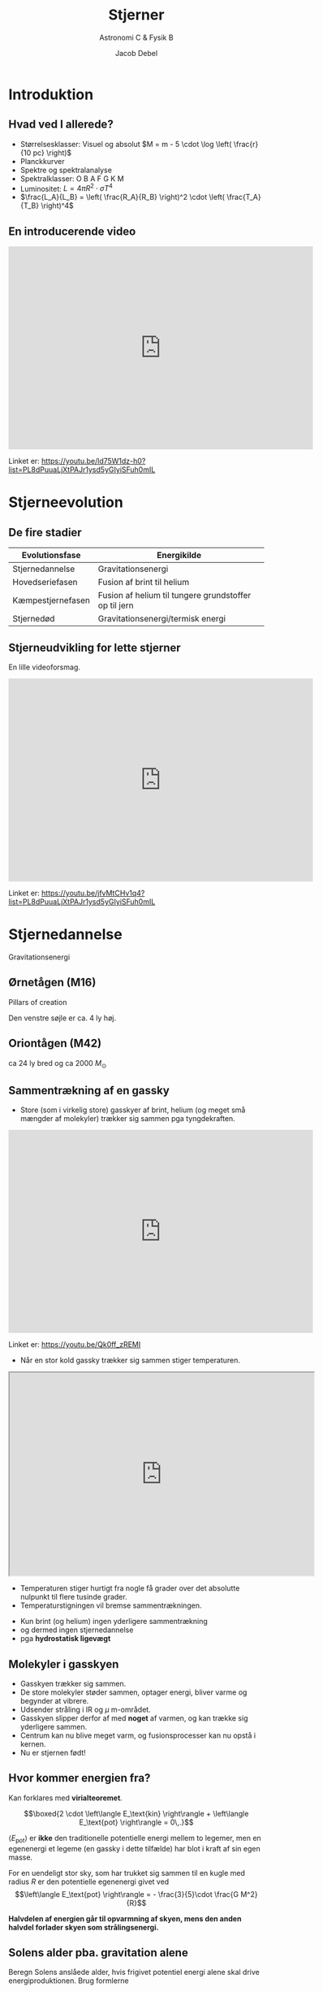 #+title: Stjerner
#+subtitle: 
#+author: Astronomi C & Fysik B
#+date: Jacob Debel
# Themes: beige|black|blood|league|moon|night|serif|simple|sky|solarized|white
#+reveal_theme: night
#+reveal_title_slide: <h2>%t</h2><h3>%s</h3><h4>%a</h4><h4>%d</h4>
#+reveal_title_slide_background: ./img/stars_background.jpg 
#+reveal_default_slide_background: ./img/stars_background.jpg
#+reveal_extra_options: slideNumber:"c/t",progress:true,transition:"slide",navigationMode:"default",history:false,hash:true
#+options: toc:nil num:nil tags:nil timestamp:nil ^:{}


* Introduktion

** Hvad ved I allerede?
#+attr_reveal: :frag (appear)
- Størrelsesklasser: Visuel og absolut $M = m - 5 \cdot \log \left( \frac{r}{10 pc} \right)$
- Planckkurver
- Spektre og spektralanalyse
- Spektralklasser: O B A F G K M
- Luminositet: $L = 4 \pi R^2 \cdot \sigma T^4$
- $\frac{L_A}{L_B} = \left( \frac{R_A}{R_B} \right)^2 \cdot \left( \frac{T_A}{T_B} \right)^4$

** En introducerende video

#+reveal_html: <div style="font-size: 60%;">

#+begin_export html
<iframe width="600" height="400" src="https://www.youtube.com/embed/ld75W1dz-h0?list=PL8dPuuaLjXtPAJr1ysd5yGIyiSFuh0mIL" frameborder="0" allow="accelerometer; autoplay; encrypted-media; gyroscope; picture-in-picture" allowfullscreen></iframe>
#+end_export

Linket er: https://youtu.be/ld75W1dz-h0?list=PL8dPuuaLjXtPAJr1ysd5yGIyiSFuh0mIL

* Stjerneevolution
** De fire stadier

|-------------------+-------------------------------------------------------|
| Evolutionsfase    | Energikilde                                           |
|-------------------+-------------------------------------------------------|
| Stjernedannelse   | Gravitationsenergi                                    |
| Hovedseriefasen   | Fusion af brint til helium                            |
| Kæmpestjernefasen | Fusion af helium til tungere grundstoffer op til jern |
| Stjernedød        | Gravitationsenergi/termisk energi                     |
|-------------------+-------------------------------------------------------|

** Stjerneudvikling for lette stjerner
#+reveal_html: <div style="font-size: 60%;">
En lille videoforsmag.

#+begin_export html
<iframe width="600" height="400" src="https://www.youtube.com/embed/jfvMtCHv1q4?list=PL8dPuuaLjXtPAJr1ysd5yGIyiSFuh0mIL" frameborder="0" allow="accelerometer; autoplay; encrypted-media; gyroscope; picture-in-picture" allowfullscreen></iframe>
#+end_export

Linket er: https://youtu.be/jfvMtCHv1q4?list=PL8dPuuaLjXtPAJr1ysd5yGIyiSFuh0mIL

* Stjernedannelse 
Gravitationsenergi

** Ørnetågen (M16)
#+reveal_html: <div style="font-size: 60%;">
Pillars of creation
#+attr_html: :width 600px
[[file:img/2021-10-25_12-38-05_screenshot.png]]

Den venstre søjle er ca. 4 ly høj.

** Oriontågen (M42)
#+reveal_html: <div style="font-size: 60%;">
#+attr_html: :height 500px
[[file:img/2021-10-25_21-32-16_screenshot.png]]

ca 24 ly bred og ca 2000 $M_\odot$


** Sammentrækning af en gassky
#+reveal_html: <div style="font-size: 60%;">

- Store (som i virkelig store) gasskyer af brint, helium (og meget små mængder af molekyler) trækker sig sammen pga tyngdekraften.
  
#+begin_export html
<iframe width="600" height="400" src="https://www.youtube.com/embed/Qk0ff_zREMI" frameborder="0" allow="accelerometer; autoplay; encrypted-media; gyroscope; picture-in-picture" allowfullscreen></iframe>
#+end_export

Linket er: https://youtu.be/Qk0ff_zREMI

#+reveal: split
#+reveal_html: <div style="font-size: 60%;">
- Når en stor kold gassky trækker sig sammen stiger temperaturen.

#+begin_export html
<iframe src="https://phet.colorado.edu/sims/html/gas-properties/latest/gas-properties_da.html"
        width="600"
        height="400"
        allowfullscreen>
</iframe>
#+end_export
- Temperaturen stiger hurtigt fra nogle få grader over det absolutte nulpunkt til flere tusinde grader.
- Temperaturstigningen vil bremse sammentrækningen.
#+reveal: split
#+reveal_html: <div style="font-size: 60%;">
- Kun brint (og helium) ingen yderligere sammentrækning
- og dermed ingen stjernedannelse
- pga *hydrostatisk ligevægt*

#+attr_html: :height 500px
[[file:img/2021-10-25_22-25-12_screenshot.png]]
 
** Molekyler i gasskyen
#+reveal_html: <div style="font-size: 60%;">
- Gasskyen trækker sig sammen.
- De store molekyler støder sammen, optager energi, bliver varme og begynder at vibrere.
- Udsender stråling i IR og $\mu$ m-området.
- Gasskyen slipper derfor af med *noget* af varmen, og kan trække sig yderligere sammen.
- Centrum kan nu blive meget varm, og fusionsprocesser kan nu opstå i kernen.
- Nu er stjernen født!

** Hvor kommer energien fra?
#+reveal_html: <div style="font-size: 60%;">
Kan forklares med *virialteoremet*.

$$\boxed{2 \cdot \left\langle E_\text{kin} \right\rangle + \left\langle E_\text{pot} \right\rangle = 0\,.}$$

$\left\langle E_\text{pot} \right\rangle$ er *ikke* den traditionelle potentielle energi mellem to legemer, men en egenenergi et legeme (en gassky i dette tilfælde) har blot i kraft af sin egen masse.

For en uendeligt stor sky, som har trukket sig sammen til en kugle med radius $R$ er den potentielle egenenergi givet ved
$$\left\langle E_\text{pot} \right\rangle = - \frac{3}{5}\cdot \frac{G M^2}{R}$$

*Halvdelen af energien går til opvarmning af skyen, mens den anden halvdel forlader skyen som strålingsenergi.*

** Solens alder pba. gravitation alene
#+reveal_html: <div style="font-size: 60%;">
Beregn Solens anslåede alder, hvis frigivet potentiel energi alene skal drive energiproduktionen. Brug formlerne

$$E_\text{stråling} = \frac{3}{10}\cdot \frac{G M^2}{R}$$

og

$$t = \frac{E_\text{stråling}}{L_\odot} = \frac{\frac{3}{10}\cdot \frac{G M^2}{R}}{L_\odot}=?$$

Se en nærmere forklaring i dokumentet om virialteoremet.

** Opgave 8

#+DOWNLOADED: screenshot @ 2019-11-04 13:08:23
#+attr_html: :width 700px
#+attr_latex: :width 10cm
[[./img/2019-11-04_13-08-23_screenshot.png]]

Se side 39 i kompendiet om stjerner.

* Hovedseriefasen
Fusion af brint til helium.
** NGC 604

#+attr_html: :height 500px
[[file:img/2021-10-30_18-01-58_screenshot.png]]

** Fusion af brint til helium
#+reveal_html: <div style="font-size: 60%;">

#+begin_export html
<iframe width="600" height="400" src="https://www.youtube.com/embed/qj-LePbYzSY" frameborder="0" allow="accelerometer; autoplay; encrypted-media; gyroscope; picture-in-picture" allowfullscreen></iframe>
#+end_export

Linket er: https://youtu.be/qj-LePbYzSY

#+reveal: split
- Fusion af brint til helium (pp-proces).
- Kan begynde, når kernetemperaturen er over ca. $10\cdot 10^6$ K.
\begin{align*}
1. fase &: {}_1^1 H + {}_1^1 H \to {}_1^2 H + e^+ + \nu_e \\
2. fase &: {}_1^2 H + {}_1^1 H \to {}_2^3 He + \gamma  \\
3. fase &: {}_2^3 He + {}_2^3 He \to {}_2^4 He + {}_1^1 H + {}_1^1 H
\end{align*}

#+reveal: split
1. fase: En af protonerne omdannes til en neutron vha den svage kernekraft. *Det tager laang tid!*
#+attr_html: :width 400px
#+attr_latex: :width 10cm
[[file:img/2019-11-04_12-31-12_screenshot.png]]

#+reveal: split
2. [@2] fase: Deuteriumkernen sættes sammen med en proton og danner Helium-3.
   - Foregår via den stærke kernekraft. *Det går lynende hurtigt ift fase 1.*

#+reveal: split
3. [@3] fase: To Helium-3-kerner smelter sammen, men den elektriske frastødning sender to protoner ud igen.
   
#+reveal: split
Overblik

#+DOWNLOADED: screenshot @ 2019-11-04 12:40:41
#+attr_html: :width 600px
#+attr_latex: :width 10cm
[[file:img/2019-11-04_12-40-41_screenshot.png]]

#+reveal: split
Overblik

#+DOWNLOADED: screenshot @ 2019-11-04 12:43:31
#+attr_html: :width 300px
#+attr_latex: :width 10cm
[[file:img/2019-11-04_12-43-31_screenshot.png]]

** Opgave - Solens energiproduktion
#+reveal_html: <div style="font-size: 60%;">
Se dokumentet =Opgave_Solens_energiproduktion.pdf=
#+attr_html: :width 300px
[[file:img/2021-11-01_14-54-34_screenshot.png]]

** Ny hydrostatisk ligevægt
#+reveal_html: <div style="font-size: 60%;">
- Gastryk *og strålingstryk* for fusionsprocesserne balancerer tyngdekraften.
- Meget stabilt.
- Mindre fusion -> sammentrækning -> højere temp -> mere fusion.
- Mere fusion -> gasskyen ekspanderer -> lavere temp -> mindre fusion.

#+attr_html: :height 400px
[[file:img/2021-10-30_18-18-18_screenshot.png]]

** Solens opbygning
#+reveal_html: <div class="column" style="float:left; width: 50%">
#+attr_html: :width 600px
[[file:img/2021-11-01_10-21-54_screenshot.png]]
#+reveal_html: </div>

#+reveal_html: <div class="column" style="float:right; width: 50%">
#+attr_latex: :width 7cm
[[file:img/2021-11-01_10-22-21_screenshot.png]]
#+reveal_html: </div>

** Solen svulmer op
#+reveal_html: <div style="font-size: 60%;">
#+attr_reveal: :frag (appear)
- Brint omdannes til helium.
- kernens densitet forøges.
- Kernen trækker sig dermed sammen.
- Temperaturen stiger.
- De ydre lag bliver varmere og udvider sig.
- De varmere ydre lag udsender mere stråling.
- Luminositeten stiger altså løbende pga større overflade og højere temp.
- For nuværende er Solens luminositet vokset med ca. 40 %.

#+reveal: split
#+begin_export html
<iframe width="800" height="600" src="https://www.youtube.com/embed/I0Oc54rloE8" title="YouTube video player" frameborder="0" allow="accelerometer; autoplay; clipboard-write; encrypted-media; gyroscope; picture-in-picture" allowfullscreen></iframe>
#+end_export

** CNO-cyklussen
#+reveal_html: <div style="font-size: 60%;">
#+reveal_html: <div class="column" style="float:left; width: 50%">
- For større og (dermed) varmere stjerner, findes der andre fusionsprocesser også.
- En af dem er CNO-cyklussen.
- Starter ved ca. $15 \cdot 10^6$ K.

#+attr_html: :width 600px
[[./img/Nuclear_energy_generation.svg.png]]
#+reveal_html: </div>

#+reveal_html: <div class="column" style="float:right; width: 50%">
#+attr_html: :height 500px
[[file:img/2021-11-01_10-42-08_screenshot.png]]
#+reveal_html: </div>

** Levetid på hovedserien
#+reveal_html: <div style="font-size: 60%;">
Levetiden for en stjerne på hovedserien kan beregnes vha. formlen.

$$\boxed{t = t_\odot \cdot \frac{\frac{M}{M_\odot}}{\frac{L}{L_\odot}} = t_{\odot}\cdot \frac{M}{M_{\odot}}\cdot \frac{L_{\odot}}{L}}$$

\begin{align*}
t_{\odot} &\sim 10 \cdot 10^9 \text{ år} \\
M_{\odot} &= 1.989\cdot 10^{30} \text{ kg} \approx 2\cdot 10^{30} \text{ kg} \\
R_{\odot} &= 6.96 \cdot 10^8 \text{ m} \\
L_{\odot} &= 3.90 \cdot 10^{26} \text{ W} \\
T_{\odot} &= 5 800 \text{ K} \\
\frac{L}{L_{\odot}} &= \left( \frac{R}{R_{\odot}} \right)^2\cdot \left( \frac{T}{T_{\odot}} \right)^4 \\
L &= 4 \pi R^2 \cdot \sigma \cdot T^4 
\end{align*}

** Opgave om levetider
#+reveal_html: <div style="font-size: 60%;">
1. Beregn levetiderne på hovedserien for følgende stjerner (Find selv oplysninger):
   - Sirius A
   - BI 253
   - 61 Cygni A
2. Sæt levetiderne for stjernerne i perspektiv ift. Universets og Jordens udviklingen.

* Kæmpestjernefasen
Fusion til tungere grundstoffer
** Betelgeuse

#+attr_html: :height 500px
[[file:img/2021-11-01_11-39-57_screenshot.png]]

** Fusion af helium til kulstof og tungere grundstoffer
#+reveal_html: <div style="font-size: 60%;">
- Begyndelsen på enden.
- Ikke nok brint tilbage.
- Gravitation overtager og kernen trækker sig sammen.
- Temperaturen stiger i kernen og på overfladen.
- Stjernen udvider sig meget.
- Fusion af tungere grundstoffer. 
- Løgstruktur.
  
** Triple $\alpha$​-processen
#+reveal_html: <div style="font-size: 60%;">
#+reveal_html: <div class="column" style="float:left; width: 60%">
\begin{align*}
{}_2^4 He + {}_2^4 He &\to {}_4^8 Be \\
{}_4^8 Be + {}_2^4 He &\to {}_6^{12} C + 2 \gamma 
\end{align*}

- Berylium-8 er meget ustabil, og skal nå at fusionere med en heliumkerne/alfepartikel meget hurtigt.
- Der produceres en karbon-12-kerne, som er i en exciteret tilstand.
- Denne henfalder typisk tilbage til tre alfapartikler.
- Der er ca. $\frac{1}{2421.3}$ chance for at karbon-12-kernen falder tilbage til grundstanden og udsender ståling ($\gamma$).
- Forløber ved ca $10^8$ K (100 mio kelvin).
#+reveal_html: </div>

#+reveal_html: <div class="column" style="float:right; width: 40%">
#+attr_html: :width 600px
[[file:img/2021-11-01_12-03-02_screenshot.png]]
#+reveal_html: </div>

** Løgstruktur for små stjerner (som Solen)

#+attr_html: :width 500px
[[file:img/2019-11-04_13-02-41_screenshot.png]]

** Løgstruktur for store stjerner

#+attr_html: :width 500px
[[file:img/2021-01-20_20-18-51_screenshot.png]]

#+reveal: split
Hvorfor stopper det ved jern i kernen?

** Bindingsenergi pr. nukleon

#+attr_html: :height 400px
[[file:img/2021-11-01_12-17-52_screenshot.png]]

** Opgave 9

#+DOWNLOADED: screenshot @ 2019-11-04 13:09:37
#+attr_html: :width 600px
#+attr_latex: :width 10cm
[[file:img/2019-11-04_13-09-37_screenshot.png]]

Se side 39 i kompendiet om stjerner.

* Stjernedød
Gravitationsenergi og termisk energi.
   
- Det hele afhænger af stjernens oprindelige størrelse.
  

#+DOWNLOADED: screenshot @ 2019-11-04 13:05:21
#+attr_html: :width 500px
#+attr_latex: :width 10cm
#+attr_org: :width 100px
[[file:img/2019-11-04_13-05-21_screenshot.png]]

  
#+reveal: split
#+reveal_html: <div style="font-size: 60%;">   

#+begin_export html
<iframe width="600" height="400" src="https://www.youtube.com/embed/yi4WHtG03BU" frameborder="0" allow="accelerometer; autoplay; encrypted-media; gyroscope; picture-in-picture" allowfullscreen></iframe>
#+end_export

Linket er: https://youtu.be/yi4WHtG03BU

** "Små" stjerners død
#+reveal_html: <div style="font-size: 60%;">
   
#+begin_export html
<iframe width="600" height="400" src="https://www.youtube.com/embed/Mj06h8BeeOA?list=PL8dPuuaLjXtPAJr1ysd5yGIyiSFuh0mIL" frameborder="0" allow="accelerometer; autoplay; encrypted-media; gyroscope; picture-in-picture" allowfullscreen></iframe>
#+end_export

Linket er: https://youtu.be/Mj06h8BeeOA?list=PL8dPuuaLjXtPAJr1ysd5yGIyiSFuh0mIL

** Sirius B
#+reveal_html: <div style="font-size: 60%;">
#+reveal_html: <div class="column" style="float:left; width: 50%">
- Sirius B er et eksempel på en hvid dværg.
- Sirius A og B var oprindeligt et binært stjernesystem, hvor B var den største.
- Sirius B havde et evolutionsforløb som beskrevet for små stjerner.

  
#+reveal_html: </div>

#+reveal_html: <div class="column" style="float:right; width: 50%">


#+DOWNLOADED: https://upload.wikimedia.org/wikipedia/commons/f/f3/Sirius_A_and_B_Hubble_photo.jpg @ 2021-01-20 22:13:05
#+attr_html: :height 250px
#+attr_latex: :width 7cm
[[file:img/2021-01-20_22-13-05_Sirius_A_and_B_Hubble_photo.jpg]]

#+DOWNLOADED: https://upload.wikimedia.org/wikipedia/commons/thumb/d/dd/Sirius_B-Earth_comparison2.png/330px-Sirius_B-Earth_comparison2.png @ 2021-01-20 22:01:58
#+attr_html: :height 200px
#+attr_latex: :width 7cm
[[file:img/2021-01-20_22-01-58_330px-Sirius_B-Earth_comparison2.png]]
#+reveal_html: </div>

** Hvide dværge
#+reveal_html: <div style="font-size: 60%;">
#+reveal_html: <div class="column" style="float:left; width: 50%">
#+attr_reveal: :frag (appear)
- Hvid dværge er de inaktive stjernerester, der er tilbage, når stjerner med $M< 10 M_{\odot}$ dør.
- Når fusionsprocesserne ophører, ophører også det udadrettede strålingstryk, og der er kun gravitation tilbage.
- *Hvad standser gravitationens sammentrækning, så der faktisk er en hvid dværg tilbage?*
#+reveal_html: </div>

#+reveal_html: <div class="column" style="float:right; width: 50%">
#+DOWNLOADED: https://www.e-education.psu.edu/astro801/sites/www.e-education.psu.edu.astro801/files/image/hs-1999-01-a-large_web.jpg @ 2021-01-20 22:22:09
#+attr_html: :width 600px
#+attr_latex: :width 7cm
[[file:img/2021-01-20_22-22-09_hs-1999-01-a-large_web.jpg]]
Ringnebulaen.
#+reveal_html: </div>
*** Svaret er...
#+reveal_html: <div style="font-size: 60%;">
#+attr_reveal: :frag (appear)
*Elektron-degeneration*
#+attr_reveal: :frag (appear)
#+attr_html: :width 500px
#+attr_latex: :width 7cm
[[file:img/2021-01-20_22-33-21_maxresdefault.jpg]]
#+attr_reveal: :frag (appear)
Beror på *Paulis eksklusionsprincip* fra *kvantemekanikken*.
#+attr_reveal: :frag (appear)
Hvis $M_\text{hvid dværg} > 1.44 M_\odot$ (Chandrasekhargrænsen) overstiger gravitationen dog elektrondegenerationstrykket.

*** Paulis eksklusionsprincip
#+reveal_html: <div style="font-size: 60%;">
#+reveal_html: <div class="column" style="float:left; width: 50%">
- To eller flere /identiske/ fermioner (her elektroner) med de samme kvantetal kan ikke være i samme kvantetilstand i kvantesystemet på samme tid.
- Eller to elektroner kan ikke have samme sæt af kvantetal.
- Derfor opstår orbitalerne og skallerne i atomerne.
#+reveal_html: </div>

#+reveal_html: <div class="column" style="float:right; width: 50%">
#+DOWNLOADED: https://www.chemicool.com/images/electron-configuration-argon.png @ 2021-01-20 22:50:44
#+attr_html: :height 400px
#+attr_latex: :width 7cm
[[file:img/2021-01-20_22-50-44_electron-configuration-argon.png]]
#+reveal_html: </div>

#+reveal: split
Se mere her: [[http://video.ku.dk/paulis-eksklusionsprincip]]

Fun fact: Jan Philip Solovej var min egen forelæser til mat 1 og lineær algebra på min tid på universitetet.

** Store stjerners død
#+reveal_html: <div style="font-size: 60%;">

#+begin_export html
<iframe width="600" height="400" src="https://www.youtube.com/embed/PWx9DurgPn8?list=PL8dPuuaLjXtPAJr1ysd5yGIyiSFuh0mIL" frameborder="0" allow="accelerometer; autoplay; encrypted-media; gyroscope; picture-in-picture" allowfullscreen></iframe>
#+end_export

Linket er: https://youtu.be/PWx9DurgPn8?list=PL8dPuuaLjXtPAJr1ysd5yGIyiSFuh0mIL

** Neutronstjerner
#+reveal_html: <div style="font-size: 60%;">
#+reveal_html: <div class="column" style="float:left; width: 50%">
- De centrale dele efter en supernovaeksplosion for stjerner med $10 M_\odot < M < 25 M_\odot$ 
- Elektrondegenerationstrykket overvindes af gravitationen.
- Elektronerne bliver /presset/ sammen med atomkernernes protoner, og danner neutroner via /elektronindfangning/.
- Neutronstjerner har radier i størrelsesordnen 10 km og masser lidt over $1.4 M_{\odot}$.
#+attr_reveal: :frag (appear)
- Hvad forhindre neutronstjerner i at kollapse?
- *Neutrondegenerationstrykket* bl.a. (igen Paulis eksklusionsprincip).
#+reveal_html: </div>

#+reveal_html: <div class="column" style="float:right; width: 50%">
#+DOWNLOADED: screenshot @ 2019-11-04 13:05:21
#+attr_html: :width 500px
#+attr_latex: :width 10cm
#+attr_org: :width 100px
[[file:img/2019-11-04_13-05-21_screenshot.png]]
#+reveal_html: </div>

*** Elektronindfangning
#+reveal_html: <div style="font-size: 60%;">
Reaktion

$$p + e^- \to n + \nu_e$$

Eller på kvarkniveau
#+DOWNLOADED: https://upload.wikimedia.org/wikipedia/commons/thumb/5/5c/Electron-capture.svg/464px-Electron-capture.svg.png @ 2021-01-20 23:57:27
#+attr_html: :width 500px
#+attr_latex: :width 7cm
[[file:img/2021-01-20_23-57-27_464px-Electron-capture.svg.png]]

Kaldes undertiden også for /omvendt/ beta-henfald.

*** Neutronstjerner
#+begin_export html
<iframe width="600" height="400" src="https://www.youtube.com/embed/RrMvUL8HFlM?list=PL8dPuuaLjXtPAJr1ysd5yGIyiSFuh0mIL" title="YouTube video player" frameborder="0" allow="accelerometer; autoplay; clipboard-write; encrypted-media; gyroscope; picture-in-picture" allowfullscreen></iframe>
#+end_export

Linket er: https://youtu.be/RrMvUL8HFlM?list=PL8dPuuaLjXtPAJr1ysd5yGIyiSFuh0mIL

*** Lidt mere om neutronstjerner og pulsarer
#+begin_export html
<iframe width="600" height="400" src="https://www.youtube.com/embed/oLoLey75i2k" title="YouTube video player" frameborder="0" allow="accelerometer; autoplay; clipboard-write; encrypted-media; gyroscope; picture-in-picture" allowfullscreen></iframe>
#+end_export

Linket er: https://youtu.be/oLoLey75i2k

** Sorte huller
#+reveal_html: <div style="font-size: 60%;">
#+reveal_html: <div class="column" style="float:left; width: 50%">
#+attr_reveal: :frag (appear)
- Opstår når massen af stjerneresten efter en supernovaeksplosion overstiger 2-3 $M_{\odot}$
- Intet kan nu balancere gravitationen, og stjerneresten imploderer på sig selv.
- Tyngdefeltet bliver så stort, at /undvigelseshastigheden/ overstiger lysets hastighed i vakuum.
- Selv lys kan ikke undslippe!
- Størrelsen af et sort hul beskrives ofte vha dets /Schwarzschildradius/: $$R_s = \frac{2GM}{c^2}$$
#+reveal_html: </div>

#+reveal_html: <div class="column" style="float:right; width: 50%">
#+DOWNLOADED: https://fastly.syfy.com/sites/syfy/files/blackhole_sim_hero.jpg @ 2021-01-21 00:02:51
#+attr_html: :height 200px
#+attr_latex: :width 7cm
[[file:img/2021-01-21_00-02-51_blackhole_sim_hero.jpg]]


#+DOWNLOADED: https://upload.wikimedia.org/wikipedia/commons/thumb/f/f0/Black_Holes_-_Monsters_in_Space.jpg/420px-Black_Holes_-_Monsters_in_Space.jpg @ 2021-01-21 00:04:33
#+attr_html: :height 200px
#+attr_latex: :width 7cm
[[file:img/2021-01-21_00-04-33_420px-Black_Holes_-_Monsters_in_Space.jpg]]
#+reveal_html: </div>

*** Opgave om sorte huller

#+DOWNLOADED: screenshot @ 2021-01-21 00:49:25
#+attr_html: :height 600px
#+attr_latex: :width 7cm
[[file:img/2021-01-21_00-49-25_screenshot.png]]

*** Sorte huller
#+begin_export html
<iframe width="600" height="400" src="https://www.youtube.com/embed/qZWPBKULkdQ?list=PL8dPuuaLjXtPAJr1ysd5yGIyiSFuh0mIL" title="YouTube video player" frameborder="0" allow="accelerometer; autoplay; clipboard-write; encrypted-media; gyroscope; picture-in-picture" allowfullscreen></iframe>
#+end_export

Linket er: https://youtu.be/qZWPBKULkdQ?list=PL8dPuuaLjXtPAJr1ysd5yGIyiSFuh0mIL

* HR-diagrammet
** Opbygning
#+reveal_html: <div style="font-size: 60%;">

#+reveal_html: <div class="column" style="float:left; width: 50%">
#+DOWNLOADED: screenshot @ 2019-11-04 10:31:37
#+attr_html: :width 500px
#+attr_latex: :width 10cm
[[file:img/2019-11-04_10-31-37_screenshot.png]]
#+reveal_html: </div>

#+reveal_html: <div class="column" style="float:right; width: 50%">
- Mange forskellige enheder på akserne
- "x"-aksen:
  - *Spektralklasser*: OBAFGKM
  - *Farveindeks* (Mere om det senere)
  - *Overfladetemperatur* (stiger mod venstre!)
- "y"-aksen:
  - *Luminositet*, enten i watt eller i enheder af Solluminositeter. Logaritmisk.
  - *Absolut størrelsesklasse* (nogen gange også visuel, stiger nedad! Mere om det senere.)
#+reveal_html: </div>


** Opgave 10

#+DOWNLOADED: screenshot @ 2019-11-04 11:13:56
#+attr_html: :width 600px
#+attr_latex: :width 10cm
#+attr_org: :width 100px
[[file:img/2019-11-04_11-13-56_screenshot.png]]

Se side 40 i kompendiet om stjerner.

** Stjerneudvikling i HR
- Skitsér selv HR-diagram på et stykke papir.
  - Hvad er det nu, der skal være på x- og y-aksen?
- Indtegn de fire stadier i en let stjernes udvikling
  - Stjernedannelse
  - Hovedseriefase
  - Kæmpestjernefase
  - Stjernedød
    
#+reveal: split

#+DOWNLOADED: screenshot @ 2019-11-04 10:42:19
#+attr_html: :width 500px
#+attr_latex: :width 10cm
[[file:img/2019-11-04_10-42-19_screenshot.png]]

#+reveal: split

#+DOWNLOADED: screenshot @ 2019-11-04 11:20:24
#+attr_html: :width 600px
#+attr_latex: :width 10cm
#+attr_org: :width 100px
[[file:img/2019-11-04_11-20-24_screenshot.png]]

# ** Opgave 11

# #+DOWNLOADED: screenshot @ 2019-11-04 11:14:47
# #+attr_html: :width 600px
# #+attr_latex: :width 10cm
# #+attr_org: :width 100px
# [[file:img/2019-11-04_11-14-47_screenshot.png]]

# Se side 40 i kompendiet om stjerner.

* 

#+attr_html: :height 600px
[[file:img/2021-11-07_20-49-57_screenshot.png]]

** To stjernehobe
#+reveal_html: <div style="font-size: 60%;">
#+reveal_html: <div class="column" style="float:left; width: 50%">
Plejaderne/Syvstjernen.

En /åben/ hob.

#+attr_html: :width 400px
[[./img/plejaderne.png]]
#+reveal_html: </div>

#+reveal_html: <div class="column" style="float:right; width: 50%">
47 Tuc (NGC 104).

En /kuglehob/.

#+attr_html: :width 400px
[[./img/47tuc.png]]

#+reveal_html: </div>

** UBV-fotometri og farveindeks
Man sætter forskellige filtre foran teleskopet, som kun lukker udvalgte bølgelængder igennem.

#+attr_html: :width 600px
[[file:img/2021-11-07_17-16-10_screenshot.png]]

#+reveal: split
#+reveal_html: <div style="font-size: 50%;">
|--------+-------------+---------------------------+-----------------|
| Filter | Område      | Effektiv bølgelængde [nm] | Båndbredde [nm] |
|--------+-------------+---------------------------+-----------------|
| U      | Ultraviolet |                       365 |              70 |
| B      | Blåt        |                       440 |             100 |
| V      | Visuelt     |                       550 |              90 |
| R      | Rødt        |                       640 |             150 |
| I      | Infrarødt   |                       790 |             150 |
|--------+-------------+---------------------------+-----------------|

#+attr_html: :width 500px
[[file:img/2021-11-04_14-30-36_screenshot.png]]

Filtrenes navne står også for den tilsyneladende størrelsesklasse set igennen filtret. F.eks. $B= m_B$.

#+reveal: split
#+reveal_html: <div style="font-size: 60%;">
#+reveal_html: <div class="column" style="float:left; width: 50%">
- Ved at trække to størrelsesklasser med forskellige filtre fra hinanden, kan man skelne varme og kolde stjerner fra hinanden.

- Typisk anvender man *farveindekset* $\left( B -V \right)$.

#+attr_html: :width 400px
[[file:img/2021-11-05_08-18-40_screenshot.png]]
#+reveal_html: </div>

#+reveal_html: <div class="column" style="float:right; width: 50%">
- Der er en klar sammenhæng mellem farveindekset (nogen gange bare kaldet farven) og temperaturen.

#+attr_html: :width 400px
[[file:img/2021-11-05_09-39-26_screenshot.png]]
#+reveal_html: </div>

#+reveal: split
#+reveal_html: <div style="font-size: 60%;">
#+reveal_html: <div class="column" style="float:left; width: 50%">
- Farveindekset $B-V = 0$ er kalibreret til en temp på 10 000 K.
- Bl.a. efter stjernen Vega i Lyren.
- Lavt farveindeks (og sågar negativt) betyder varm stjerne.
- Højt farveindeks betyder kold stjerne.
#+reveal_html: </div>

#+reveal_html: <div class="column" style="float:right; width: 50%">
|----------------------+---------+----------+-------|
| Stjerne              | Farve   | Temp [K] |   B-V |
|----------------------+---------+----------+-------|
| Rigel                | Blå     |    20000 | -0.24 |
| Vega, Sirius         | Hvide   |    10000 |  0.00 |
| Canupus              | Hvidgul |     7000 |  0.35 |
| Solen, Alfa Centauri | Gule    |     6000 |  0.65 |
| Aldebaran            | Rød     |     4000 |  1.20 |
| Betelgeuse           | Rød     |     3000 |  1.70 |
|----------------------+---------+----------+-------|
#+reveal_html: </div>

** Farve-størrelsesklassediagram
#+reveal_html: <div style="font-size: 50%;">
#+reveal_html: <div class="column" style="float:left; width: 50%">
- Kaldes også et CMD (Color Magnitude Diagram på engelsk)
- Farveindekset (B-V) på x-aksen.
- Hvis man kender afstanden til en stjerne, så plotter man den absolutte størrelsesklasse inden for det visuelle filter langs y-aksen.
- Hvis man studerer stjernehobe kan man nøjes med at  plotte V langs y-aksen.
- y-aksen vokser nedad!
- Det er meget nemmere at tage to billeder med to forskellige filtre end at finde spektrummerne for en masse stjerner i en stjernehob og måle/beregne deres individuelle luminositeter.
#+reveal_html: </div>

#+reveal_html: <div class="column" style="float:right; width: 50%">
#+attr_html: :width 400px
[[file:img/2019-11-04_10-31-37_screenshot.png]]
#+reveal_html: </div>

** 
#+reveal_html: <div style="font-size: 60%;">
Nu er det jeres tur til at arbejde. :)

#+attr_html: :height 600px
[[file:img/2021-11-07_20-49-57_screenshot.png]]

# ** Aldersbestemmelse af stjernehobe
# - En stjernehob er en tæt samling af stjerner.
# #+reveal: split
# #+reveal_html: <div class="column" style="float:left; width: 50%">
# #+DOWNLOADED: https://upload.wikimedia.org/wikipedia/commons/thumb/4/4e/Pleiades_large.jpg/1024px-Pleiades_large.jpg @ 2019-11-04 10:49:12
# #+attr_html: :width 600px
# #+attr_latex: :width 10cm
# [[file:img/2019-11-04_10-49-12_1024px-Pleiades_large.jpg]]
# #+reveal_html: </div>

# #+reveal_html: <div class="column" style="float:right; width: 50%">
# - Plejaderne (syvstjernen)
# - En *åben* stjernehob (unge stjerner)
# #+reveal_html: </div>

# #+reveal: split
# #+reveal_html: <div class="column" style="float:left; width: 50%">
# #+DOWNLOADED: https://cdn.mos.cms.futurecdn.net/baiPdB7ESdVKYDLL2RCVtD-650-80.jpg @ 2019-11-04 10:54:36
# #+attr_html: :width 400px
# #+attr_latex: :width 10cm
# [[file:img/2019-11-04_10-54-36_baiPdB7ESdVKYDLL2RCVtD-650-80.jpg]]
# #+reveal_html: </div>

# #+reveal_html: <div class="column" style="float:right; width: 50%">
# - M22
# - En *kuglehob* (globular cluster) (gamle stjerner)
# #+reveal_html: </div>


# #+reveal: split

# Fælles for alle hobe:
# - Afstanden til Jorden antages at være den samme for alle stjernerne.
# - Alderen af alle stjernerne antages også at være den samme.
# - Størrelsen af stjernerne behøver dog *ikke* at være den samme.

# #+reveal: split
# #+DOWNLOADED: screenshot @ 2019-11-04 11:04:08
# #+attr_html: :width 700px
# #+attr_latex: :width 10cm
# [[file:img/2019-11-04_11-04-08_screenshot.png]]
# - Ung og gammel. Hvilken er hvad?
  
# #+reveal: split

# #+DOWNLOADED: screenshot @ 2019-11-04 11:06:26
# #+attr_html: :width 700px
# #+attr_latex: :width 10cm
# [[file:img/2019-11-04_11-06-26_screenshot.png]]

# #+reveal: split

# #+reveal_html: <div class="column" style="float:left; width: 50%">
# #+DOWNLOADED: screenshot @ 2019-11-04 11:06:26
# #+attr_html: :width 700px
# #+attr_latex: :width 10cm
# [[file:img/2019-11-04_11-06-26_screenshot.png]]
# #+reveal_html: </div>

# #+reveal_html: <div class="column" style="float:right; width: 50%">
# - Hvornår slår stjernerne væk fra hovedserien?
# - B-stjerner - 50 millioner år
# - G-stjerner - 10 milliarder år
# #+reveal_html: </div>
